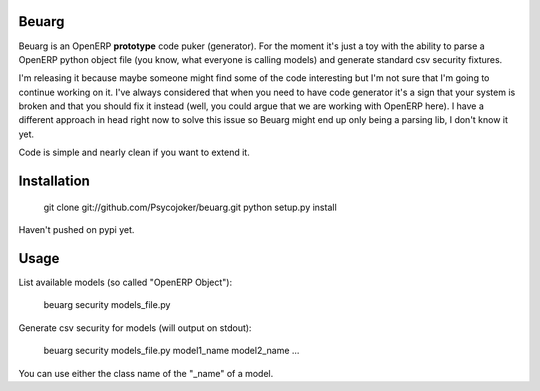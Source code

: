 Beuarg
======

Beuarg is an OpenERP **prototype** code puker (generator). For the moment it's
just a toy with the ability to parse a OpenERP python object file (you know,
what everyone is calling models) and generate standard csv security fixtures.

I'm releasing it because maybe someone might find some of the code interesting
but I'm not sure that I'm going to continue working on it. I've always
considered that when you need to have code generator it's a sign that your
system is broken and that you should fix it instead (well, you could argue that
we are working with OpenERP here). I have a different approach in head right
now to solve this issue so Beuarg might end up only being a parsing lib, I
don't know it yet.

Code is simple and nearly clean if you want to extend it.

Installation
============

    git clone git://github.com/Psycojoker/beuarg.git
    python setup.py install

Haven't pushed on pypi yet.

Usage
=====

List available models (so called "OpenERP Object"):

    beuarg security models_file.py

Generate csv security for models (will output on stdout):

    beuarg security models_file.py model1_name model2_name ...

You can use either the class name of the "_name" of a model.
